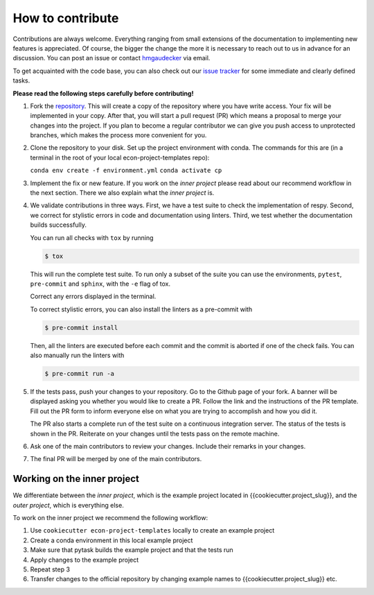 How to contribute
=================

Contributions are always welcome. Everything ranging from small extensions of the
documentation to implementing new features is appreciated. Of course, the
bigger the change the more it is necessary to reach out to us in advance for an
discussion. You can post an issue or contact
`hmgaudecker <https://github.com/hmgaudecker>`_ via email.

To get acquainted with the code base, you can also check out our `issue tracker
<https://github.com/OpenSourceEconomics/econ-project-templates/issues>`_ for some
immediate and clearly defined tasks.

**Please read the following steps carefully before contributing!**

1.  Fork the `repository
    <https://github.com/OpenSourceEconomics/econ-project-templates/>`_. This will create
    a copy of the repository where you have write access. Your fix will be implemented
    in your copy. After that, you will start a pull request (PR) which means a proposal
    to merge your changes into the project. If you plan to become a regular contributor
    we can give you push access to unprotected branches, which makes the process more
    convenient for you.

2.  Clone the repository to your disk. Set up the project environment with conda.  The
    commands for this are (in a terminal in the root of your local
    econ-project-templates repo):

    ``conda env create -f environment.yml``
    ``conda activate cp``

3.  Implement the fix or new feature. If you work on the *inner project* please read
    about our recommend workflow in the next section. There we also explain what the
    *inner project* is.

4.  We validate contributions in three ways. First, we have a test suite to check the
    implementation of respy. Second, we correct for stylistic errors in code and
    documentation using linters. Third, we test whether the documentation builds
    successfully.

    You can run all checks with ``tox`` by running

    .. code-block:: bash

        $ tox

    This will run the complete test suite. To run only a subset of the suite you can use
    the environments, ``pytest``, ``pre-commit`` and ``sphinx``, with the ``-e`` flag of
    tox.

    Correct any errors displayed in the terminal.

    To correct stylistic errors, you can also install the linters as a pre-commit with

    .. code-block:: bash

        $ pre-commit install

    Then, all the linters are executed before each commit and the commit is aborted if
    one of the check fails. You can also manually run the linters with

    .. code-block:: bash

        $ pre-commit run -a

5.  If the tests pass, push your changes to your repository. Go to the Github page of
    your fork. A banner will be displayed asking you whether you would like to create a
    PR. Follow the link and the instructions of the PR template. Fill out the PR form to
    inform everyone else on what you are trying to accomplish and how you did it.

    The PR also starts a complete run of the test suite on a continuous integration
    server. The status of the tests is shown in the PR. Reiterate on your changes until
    the tests pass on the remote machine.

6.  Ask one of the main contributors to review your changes. Include their remarks in
    your changes.

7.  The final PR will be merged by one of the main contributors.




Working on the inner project
----------------------------

We differentiate between the *inner project*, which is the example project located in
{{cookiecutter.project_slug}}, and the *outer project*, which is everything else.

To work on the inner project we recommend the following workflow:

1. Use ``cookiecutter econ-project-templates`` locally to create an example project

2. Create a conda environment in this local example project

3. Make sure that pytask builds the example project and that the tests run

4. Apply changes to the example project

5. Repeat step 3

6. Transfer changes to the official repository by changing example names to
   {{cookiecutter.project_slug}} etc.
